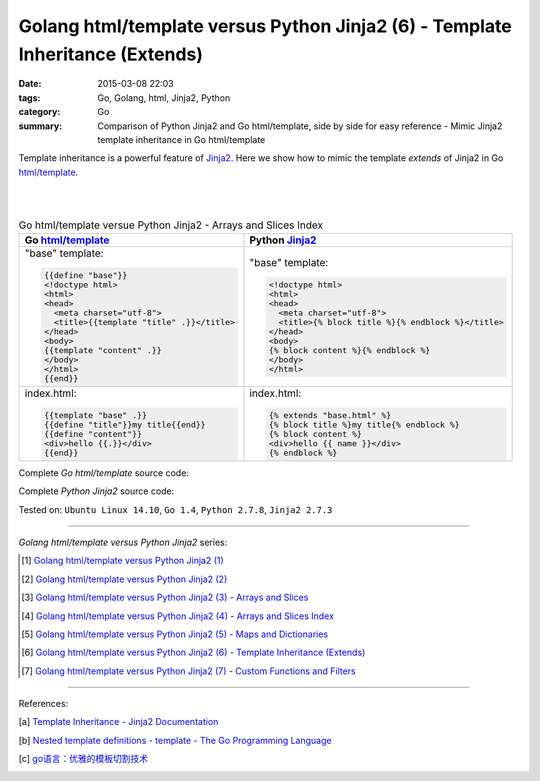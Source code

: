 Golang html/template versus Python Jinja2 (6) - Template Inheritance (Extends)
##############################################################################

:date: 2015-03-08 22:03
:tags: Go, Golang, html, Jinja2, Python
:category: Go
:summary: Comparison of Python Jinja2 and Go html/template, side by side for
          easy reference - Mimic Jinja2 template inheritance in Go html/template


Template inheritance is a powerful feature of Jinja2_. Here we show how to mimic
the template *extends* of Jinja2 in Go `html/template`_.

|
|

.. list-table:: Go html/template versue Python Jinja2 - Arrays and Slices Index
   :header-rows: 1
   :class: table-syntax-diff

   * - Go `html/template`_
     - Python Jinja2_

   * - "base" template:

       .. code-block:: go

         {{define "base"}}
         <!doctype html>
         <html>
         <head>
           <meta charset="utf-8">
           <title>{{template "title" .}}</title>
         </head>
         <body>
         {{template "content" .}}
         </body>
         </html>
         {{end}}

     - "base" template:

       .. code-block:: python

         <!doctype html>
         <html>
         <head>
           <meta charset="utf-8">
           <title>{% block title %}{% endblock %}</title>
         </head>
         <body>
         {% block content %}{% endblock %}
         </body>
         </html>

   * - index.html:

       .. code-block:: go

         {{template "base" .}}
         {{define "title"}}my title{{end}}
         {{define "content"}}
         <div>hello {{.}}</div>
         {{end}}

     - index.html:

       .. code-block:: python

         {% extends "base.html" %}
         {% block title %}my title{% endblock %}
         {% block content %}
         <div>hello {{ name }}</div>
         {% endblock %}

Complete *Go html/template* source code:

.. show_github_file:: siongui userpages content/code/python-jinja2-vs-go-html-template/extends/base-go.html

.. show_github_file:: siongui userpages content/code/python-jinja2-vs-go-html-template/extends/index-go.html

.. show_github_file:: siongui userpages content/code/python-jinja2-vs-go-html-template/extends/extends.go

Complete *Python Jinja2* source code:

.. show_github_file:: siongui userpages content/code/python-jinja2-vs-go-html-template/extends/base.html

.. show_github_file:: siongui userpages content/code/python-jinja2-vs-go-html-template/extends/index.html

.. show_github_file:: siongui userpages content/code/python-jinja2-vs-go-html-template/extends/extends.py


Tested on: ``Ubuntu Linux 14.10``, ``Go 1.4``, ``Python 2.7.8``, ``Jinja2 2.7.3``

----

*Golang html/template versus Python Jinja2* series:

.. [1] `Golang html/template versus Python Jinja2 (1) <{filename}../../02/21/python-jinja2-vs-go-html-template-1%en.rst>`_

.. [2] `Golang html/template versus Python Jinja2 (2) <{filename}../../02/24/python-jinja2-vs-go-html-template-2%en.rst>`_

.. [3] `Golang html/template versus Python Jinja2 (3) - Arrays and Slices <{filename}../05/python-jinja2-vs-go-html-template-array-slice%en.rst>`_

.. [4] `Golang html/template versus Python Jinja2 (4) - Arrays and Slices Index <{filename}../06/python-jinja2-vs-go-html-template-array-slice-index%en.rst>`_

.. [5] `Golang html/template versus Python Jinja2 (5) - Maps and Dictionaries <{filename}../07/python-jinja2-vs-go-html-template-map-dictionary%en.rst>`_

.. [6] `Golang html/template versus Python Jinja2 (6) - Template Inheritance (Extends) <{filename}python-jinja2-vs-go-html-template-extends%en.rst>`_

.. [7] `Golang html/template versus Python Jinja2 (7) - Custom Functions and Filters <{filename}../12/python-jinja2-vs-go-html-template-function-and-filter%en.rst>`_

----

References:

.. [a] `Template Inheritance - Jinja2 Documentation <http://jinja.pocoo.org/docs/dev/templates/#template-inheritance>`_

.. [b] `Nested template definitions - template - The Go Programming Language <http://golang.org/pkg/text/template/#hdr-Nested_template_definitions>`_

.. [c] `go语言：优雅的模板切割技术 <http://studygolang.com/articles/2315>`_


.. _html/template: http://golang.org/pkg/html/template/

.. _Jinja2: http://jinja.pocoo.org/docs/dev/
